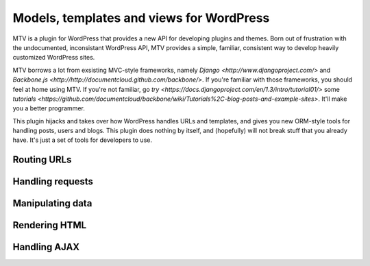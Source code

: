 =========================================
Models, templates and views for WordPress
=========================================

MTV is a plugin for WordPress that provides a new API for developing plugins and themes. Born out of frustration with the undocumented, inconsistant WordPress API, MTV provides a simple, familiar, consistent way to develop heavily customized WordPress sites.

MTV borrows a lot from exsisting MVC-style frameworks, namely `Django <http://www.djangoproject.com/>` and `Backbone.js <http://http://documentcloud.github.com/backbone/>`. If you're familiar with those frameworks, you should feel at home using MTV. If you're not familiar, go `try <https://docs.djangoproject.com/en/1.3/intro/tutorial01/>` some `tutorials <https://github.com/documentcloud/backbone/wiki/Tutorials%2C-blog-posts-and-example-sites>`. It'll make you a better programmer.

This plugin hijacks and takes over how WordPress handles URLs and templates, and gives you new ORM-style tools for handling posts, users and blogs. This plugin does nothing by itself, and (hopefully) will not break stuff that you already have. It's just a set of tools for developers to use.

Routing URLs
-------------

Handling requests
-----------------

Manipulating data
-----------------

Rendering HTML
--------------

Handling AJAX
-------------
